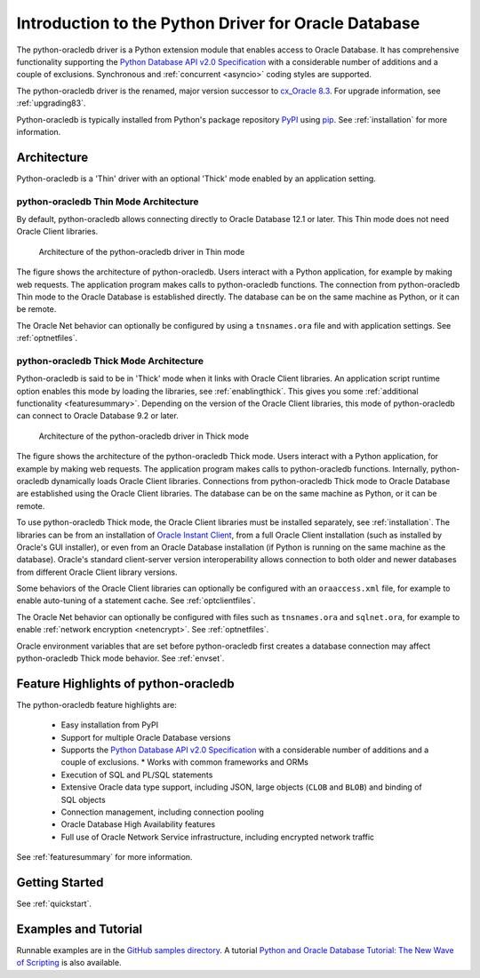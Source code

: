 .. _introduction:

*****************************************************
Introduction to the Python Driver for Oracle Database
*****************************************************

The python-oracledb driver is a Python extension module that enables access to
Oracle Database.  It has comprehensive functionality supporting the `Python
Database API v2.0 Specification <https://www.python.org/dev/peps/pep-0249/>`__
with a considerable number of additions and a couple of exclusions.
Synchronous and :ref:`concurrent <asyncio>` coding styles are supported.

The python-oracledb driver is the renamed, major version successor to
`cx_Oracle 8.3 <https://oracle.github.io/python-cx_Oracle/>`__.  For upgrade
information, see :ref:`upgrading83`.

Python-oracledb is typically installed from Python's package repository
`PyPI <https://pypi.org/project/oracledb/>`__ using `pip
<https://pip.pypa.io/en/latest/installation/>`__. See :ref:`installation` for
more information.

Architecture
============

Python-oracledb is a 'Thin' driver with an optional 'Thick' mode enabled by an
application setting.

python-oracledb Thin Mode Architecture
--------------------------------------

By default, python-oracledb allows connecting directly to Oracle Database 12.1
or later.  This Thin mode does not need Oracle Client libraries.

.. _thinarchfig:
.. figure:: /images/python-oracledb-thin-arch.png
   :alt: architecture of the python-oracledb driver in Thin mode

   Architecture of the python-oracledb driver in Thin mode

The figure shows the architecture of python-oracledb.  Users interact with a
Python application, for example by making web requests. The application program
makes calls to python-oracledb functions. The connection from python-oracledb
Thin mode to the Oracle Database is established directly.  The database can be
on the same machine as Python, or it can be remote.

The Oracle Net behavior can optionally be configured by using a
``tnsnames.ora`` file and with application settings. See :ref:`optnetfiles`.

python-oracledb Thick Mode Architecture
---------------------------------------

Python-oracledb is said to be in 'Thick' mode when it links with Oracle Client
libraries.  An application script runtime option enables this mode by loading
the libraries, see :ref:`enablingthick`.  This gives you some :ref:`additional
functionality <featuresummary>`. Depending on the version of the Oracle Client
libraries, this mode of python-oracledb can connect to Oracle Database 9.2 or
later.

.. _thickarchfig:
.. figure:: /images/python-oracledb-thick-arch.png
   :alt: architecture of the python-oracledb driver in Thick mode

   Architecture of the python-oracledb driver in Thick mode

The figure shows the architecture of the python-oracledb Thick mode.  Users
interact with a Python application, for example by making web requests. The
application program makes calls to python-oracledb functions. Internally,
python-oracledb dynamically loads Oracle Client libraries.  Connections from
python-oracledb Thick mode to Oracle Database are established using the Oracle
Client libraries.  The database can be on the same machine as Python, or it can
be remote.

To use python-oracledb Thick mode, the Oracle Client libraries must be
installed separately, see :ref:`installation`.  The libraries can be from an
installation of `Oracle Instant Client
<https://www.oracle.com/database/technologies/instant-client.html>`__, from a
full Oracle Client installation (such as installed by Oracle's GUI installer),
or even from an Oracle Database installation (if Python is running on the same
machine as the database). Oracle's standard client-server version
interoperability allows connection to both older and newer databases from
different Oracle Client library versions.

Some behaviors of the Oracle Client libraries can optionally be configured with
an ``oraaccess.xml`` file, for example to enable auto-tuning of a statement
cache.  See :ref:`optclientfiles`.

The Oracle Net behavior can optionally be configured with files such as
``tnsnames.ora`` and ``sqlnet.ora``, for example to enable :ref:`network
encryption <netencrypt>`. See :ref:`optnetfiles`.

Oracle environment variables that are set before python-oracledb first creates
a database connection may affect python-oracledb Thick mode behavior.  See
:ref:`envset`.


Feature Highlights of python-oracledb
======================================

The python-oracledb feature highlights are:

    *   Easy installation from PyPI
    *   Support for multiple Oracle Database versions
    *   Supports the `Python Database API v2.0 Specification <https://www.python.org/dev/peps/pep-0249/>`__ with a considerable number of additions and a couple of exclusions.    *   Works with common frameworks and ORMs
    *   Execution of SQL and PL/SQL statements
    *   Extensive Oracle data type support, including JSON, large objects (``CLOB`` and
        ``BLOB``) and binding of SQL objects
    *   Connection management, including connection pooling
    *   Oracle Database High Availability features
    *   Full use of Oracle Network Service infrastructure, including encrypted
        network traffic

See :ref:`featuresummary` for more information.

Getting Started
===============

See :ref:`quickstart`.


Examples and Tutorial
=====================

Runnable examples are in the `GitHub samples directory
<https://github.com/oracle/python-oracledb/tree/main/samples>`__.
A tutorial `Python and Oracle Database Tutorial: The New Wave of Scripting
<https://oracle.github.io/python-oracledb
/samples/tutorial/Python-and-Oracle-Database-The-New-Wave-of-Scripting.html>`__
is also available.
